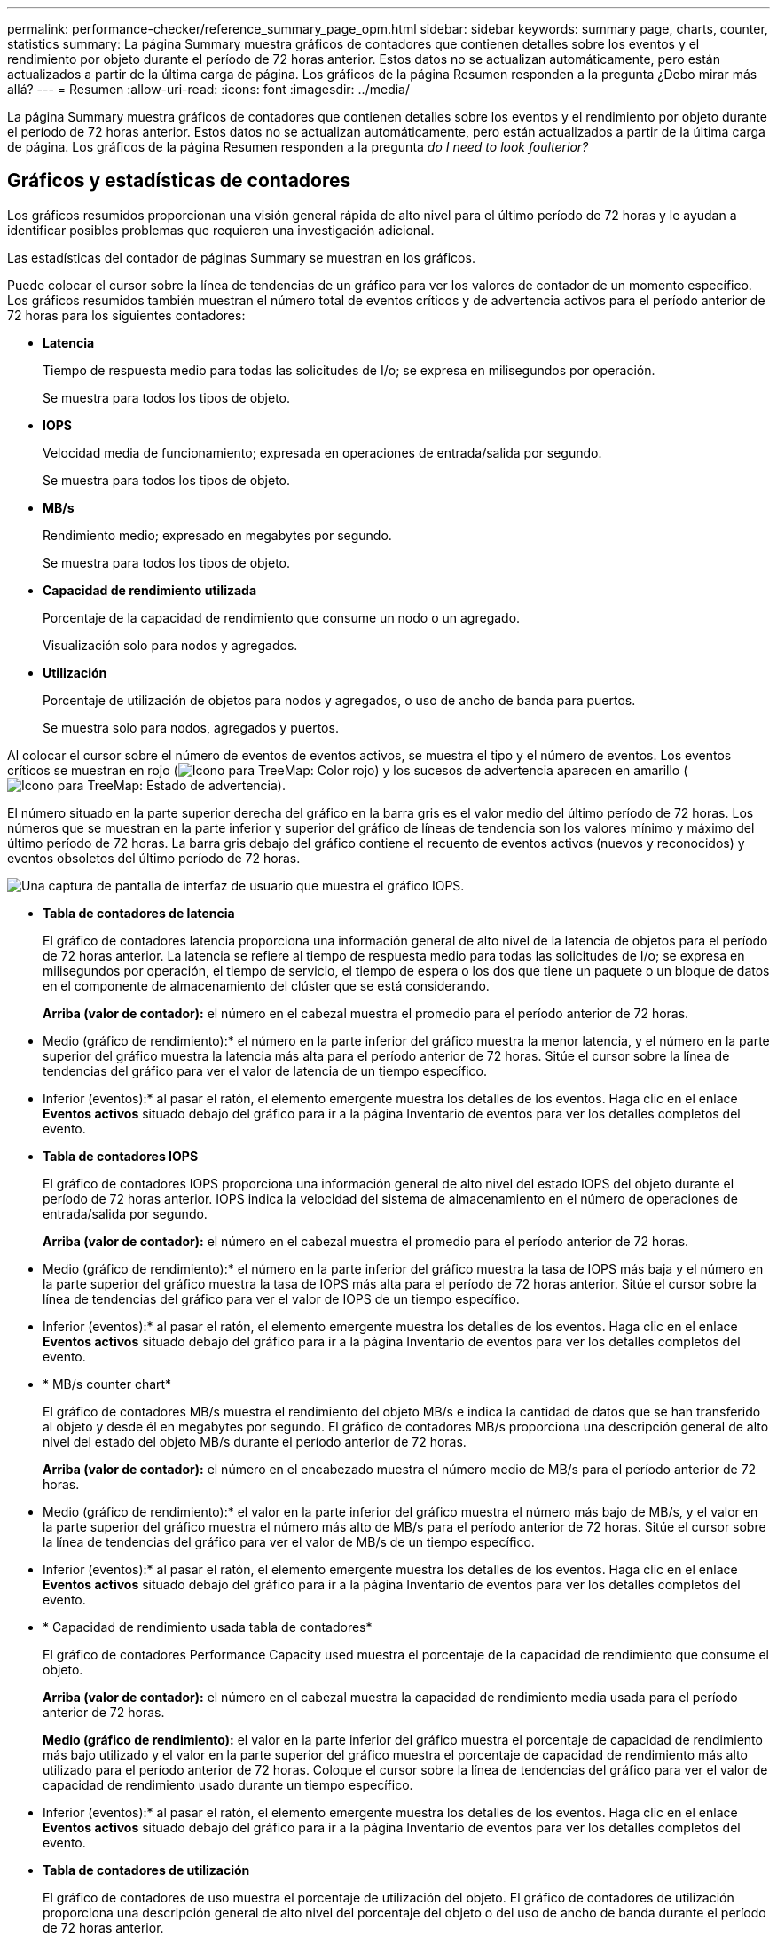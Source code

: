 ---
permalink: performance-checker/reference_summary_page_opm.html 
sidebar: sidebar 
keywords: summary page, charts, counter, statistics 
summary: La página Summary muestra gráficos de contadores que contienen detalles sobre los eventos y el rendimiento por objeto durante el período de 72 horas anterior. Estos datos no se actualizan automáticamente, pero están actualizados a partir de la última carga de página. Los gráficos de la página Resumen responden a la pregunta ¿Debo mirar más allá? 
---
= Resumen
:allow-uri-read: 
:icons: font
:imagesdir: ../media/


[role="lead"]
La página Summary muestra gráficos de contadores que contienen detalles sobre los eventos y el rendimiento por objeto durante el período de 72 horas anterior. Estos datos no se actualizan automáticamente, pero están actualizados a partir de la última carga de página. Los gráficos de la página Resumen responden a la pregunta _do I need to look foulterior?_



== Gráficos y estadísticas de contadores

Los gráficos resumidos proporcionan una visión general rápida de alto nivel para el último período de 72 horas y le ayudan a identificar posibles problemas que requieren una investigación adicional.

Las estadísticas del contador de páginas Summary se muestran en los gráficos.

Puede colocar el cursor sobre la línea de tendencias de un gráfico para ver los valores de contador de un momento específico. Los gráficos resumidos también muestran el número total de eventos críticos y de advertencia activos para el período anterior de 72 horas para los siguientes contadores:

* *Latencia*
+
Tiempo de respuesta medio para todas las solicitudes de I/o; se expresa en milisegundos por operación.

+
Se muestra para todos los tipos de objeto.

* *IOPS*
+
Velocidad media de funcionamiento; expresada en operaciones de entrada/salida por segundo.

+
Se muestra para todos los tipos de objeto.

* *MB/s*
+
Rendimiento medio; expresado en megabytes por segundo.

+
Se muestra para todos los tipos de objeto.

* *Capacidad de rendimiento utilizada*
+
Porcentaje de la capacidad de rendimiento que consume un nodo o un agregado.

+
Visualización solo para nodos y agregados.

* *Utilización*
+
Porcentaje de utilización de objetos para nodos y agregados, o uso de ancho de banda para puertos.

+
Se muestra solo para nodos, agregados y puertos.



Al colocar el cursor sobre el número de eventos de eventos activos, se muestra el tipo y el número de eventos. Los eventos críticos se muestran en rojo (image:../media/treemapred_png.gif["Icono para TreeMap: Color rojo"]) y los sucesos de advertencia aparecen en amarillo (image:../media/treemapstatus_warning_png.gif["Icono para TreeMap: Estado de advertencia"]).

El número situado en la parte superior derecha del gráfico en la barra gris es el valor medio del último período de 72 horas. Los números que se muestran en la parte inferior y superior del gráfico de líneas de tendencia son los valores mínimo y máximo del último período de 72 horas. La barra gris debajo del gráfico contiene el recuento de eventos activos (nuevos y reconocidos) y eventos obsoletos del último período de 72 horas.

image::../media/iops_graph.gif[Una captura de pantalla de interfaz de usuario que muestra el gráfico IOPS.]

* *Tabla de contadores de latencia*
+
El gráfico de contadores latencia proporciona una información general de alto nivel de la latencia de objetos para el período de 72 horas anterior. La latencia se refiere al tiempo de respuesta medio para todas las solicitudes de I/o; se expresa en milisegundos por operación, el tiempo de servicio, el tiempo de espera o los dos que tiene un paquete o un bloque de datos en el componente de almacenamiento del clúster que se está considerando.

+
*Arriba (valor de contador):* el número en el cabezal muestra el promedio para el período anterior de 72 horas.

+
* Medio (gráfico de rendimiento):* el número en la parte inferior del gráfico muestra la menor latencia, y el número en la parte superior del gráfico muestra la latencia más alta para el período anterior de 72 horas. Sitúe el cursor sobre la línea de tendencias del gráfico para ver el valor de latencia de un tiempo específico.

+
* Inferior (eventos):* al pasar el ratón, el elemento emergente muestra los detalles de los eventos. Haga clic en el enlace *Eventos activos* situado debajo del gráfico para ir a la página Inventario de eventos para ver los detalles completos del evento.

* *Tabla de contadores IOPS*
+
El gráfico de contadores IOPS proporciona una información general de alto nivel del estado IOPS del objeto durante el período de 72 horas anterior. IOPS indica la velocidad del sistema de almacenamiento en el número de operaciones de entrada/salida por segundo.

+
*Arriba (valor de contador):* el número en el cabezal muestra el promedio para el período anterior de 72 horas.

+
* Medio (gráfico de rendimiento):* el número en la parte inferior del gráfico muestra la tasa de IOPS más baja y el número en la parte superior del gráfico muestra la tasa de IOPS más alta para el período de 72 horas anterior. Sitúe el cursor sobre la línea de tendencias del gráfico para ver el valor de IOPS de un tiempo específico.

+
* Inferior (eventos):* al pasar el ratón, el elemento emergente muestra los detalles de los eventos. Haga clic en el enlace *Eventos activos* situado debajo del gráfico para ir a la página Inventario de eventos para ver los detalles completos del evento.

* * MB/s counter chart*
+
El gráfico de contadores MB/s muestra el rendimiento del objeto MB/s e indica la cantidad de datos que se han transferido al objeto y desde él en megabytes por segundo. El gráfico de contadores MB/s proporciona una descripción general de alto nivel del estado del objeto MB/s durante el período anterior de 72 horas.

+
*Arriba (valor de contador):* el número en el encabezado muestra el número medio de MB/s para el período anterior de 72 horas.

+
* Medio (gráfico de rendimiento):* el valor en la parte inferior del gráfico muestra el número más bajo de MB/s, y el valor en la parte superior del gráfico muestra el número más alto de MB/s para el período anterior de 72 horas. Sitúe el cursor sobre la línea de tendencias del gráfico para ver el valor de MB/s de un tiempo específico.

+
* Inferior (eventos):* al pasar el ratón, el elemento emergente muestra los detalles de los eventos. Haga clic en el enlace *Eventos activos* situado debajo del gráfico para ir a la página Inventario de eventos para ver los detalles completos del evento.

* * Capacidad de rendimiento usada tabla de contadores*
+
El gráfico de contadores Performance Capacity used muestra el porcentaje de la capacidad de rendimiento que consume el objeto.

+
*Arriba (valor de contador):* el número en el cabezal muestra la capacidad de rendimiento media usada para el período anterior de 72 horas.

+
*Medio (gráfico de rendimiento):* el valor en la parte inferior del gráfico muestra el porcentaje de capacidad de rendimiento más bajo utilizado y el valor en la parte superior del gráfico muestra el porcentaje de capacidad de rendimiento más alto utilizado para el período anterior de 72 horas. Coloque el cursor sobre la línea de tendencias del gráfico para ver el valor de capacidad de rendimiento usado durante un tiempo específico.

+
* Inferior (eventos):* al pasar el ratón, el elemento emergente muestra los detalles de los eventos. Haga clic en el enlace *Eventos activos* situado debajo del gráfico para ir a la página Inventario de eventos para ver los detalles completos del evento.

* *Tabla de contadores de utilización*
+
El gráfico de contadores de uso muestra el porcentaje de utilización del objeto. El gráfico de contadores de utilización proporciona una descripción general de alto nivel del porcentaje del objeto o del uso de ancho de banda durante el período de 72 horas anterior.

+
*Arriba (valor de contador):* el número en el encabezado muestra el porcentaje de utilización promedio para el período anterior de 72 horas.

+
* Medio (gráfico de rendimiento):* el valor en la parte inferior del gráfico muestra el porcentaje de utilización más bajo, y el valor en la parte superior del gráfico muestra el porcentaje de utilización más alto para el período de 72 horas anterior. Sitúe el cursor sobre la línea de tendencias del gráfico para ver el valor de utilización de un tiempo específico.

+
* Inferior (eventos):* al pasar el ratón, el elemento emergente muestra los detalles de los eventos. Haga clic en el enlace *Eventos activos* situado debajo del gráfico para ir a la página Inventario de eventos para ver los detalles completos del evento.





== Eventos

En la tabla del historial de eventos, donde corresponda, se enumeran los eventos más recientes que se han producido en ese objeto. Al hacer clic en el nombre del evento se muestran los detalles del evento en la página Event Details.

